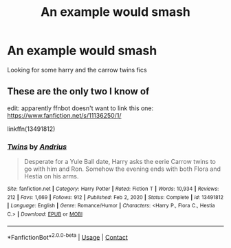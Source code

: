 #+TITLE: An example would smash

* An example would smash
:PROPERTIES:
:Author: rkll
:Score: 0
:DateUnix: 1612241015.0
:DateShort: 2021-Feb-02
:FlairText: Recommendation
:END:
Looking for some harry and the carrow twins fics


** These are the only two I know of

edit: apparently ffnbot doesn't want to link this one: [[https://www.fanfiction.net/s/11136250/1/]]

linkffn(13491812)
:PROPERTIES:
:Author: celegans25
:Score: 2
:DateUnix: 1612283761.0
:DateShort: 2021-Feb-02
:END:

*** [[https://www.fanfiction.net/s/13491812/1/][*/Twins/*]] by [[https://www.fanfiction.net/u/829951/Andrius][/Andrius/]]

#+begin_quote
  Desperate for a Yule Ball date, Harry asks the eerie Carrow twins to go with him and Ron. Somehow the evening ends with both Flora and Hestia on his arms.
#+end_quote

^{/Site/:} ^{fanfiction.net} ^{*|*} ^{/Category/:} ^{Harry} ^{Potter} ^{*|*} ^{/Rated/:} ^{Fiction} ^{T} ^{*|*} ^{/Words/:} ^{10,934} ^{*|*} ^{/Reviews/:} ^{212} ^{*|*} ^{/Favs/:} ^{1,669} ^{*|*} ^{/Follows/:} ^{912} ^{*|*} ^{/Published/:} ^{Feb} ^{2,} ^{2020} ^{*|*} ^{/Status/:} ^{Complete} ^{*|*} ^{/id/:} ^{13491812} ^{*|*} ^{/Language/:} ^{English} ^{*|*} ^{/Genre/:} ^{Romance/Humor} ^{*|*} ^{/Characters/:} ^{<Harry} ^{P.,} ^{Flora} ^{C.,} ^{Hestia} ^{C.>} ^{*|*} ^{/Download/:} ^{[[http://www.ff2ebook.com/old/ffn-bot/index.php?id=13491812&source=ff&filetype=epub][EPUB]]} ^{or} ^{[[http://www.ff2ebook.com/old/ffn-bot/index.php?id=13491812&source=ff&filetype=mobi][MOBI]]}

--------------

*FanfictionBot*^{2.0.0-beta} | [[https://github.com/FanfictionBot/reddit-ffn-bot/wiki/Usage][Usage]] | [[https://www.reddit.com/message/compose?to=tusing][Contact]]
:PROPERTIES:
:Author: FanfictionBot
:Score: 1
:DateUnix: 1612283782.0
:DateShort: 2021-Feb-02
:END:
